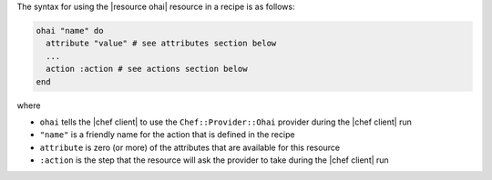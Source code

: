 .. The contents of this file are included in multiple topics.
.. This file should not be changed in a way that hinders its ability to appear in multiple documentation sets.

The syntax for using the |resource ohai| resource in a recipe is as follows:

.. code-block:: ruby

   ohai "name" do
     attribute "value" # see attributes section below
     ...
     action :action # see actions section below
   end

where 

* ``ohai`` tells the |chef client| to use the ``Chef::Provider::Ohai`` provider during the |chef client| run
* ``"name"`` is a friendly name for the action that is defined in the recipe
* ``attribute`` is zero (or more) of the attributes that are available for this resource
* ``:action`` is the step that the resource will ask the provider to take during the |chef client| run
